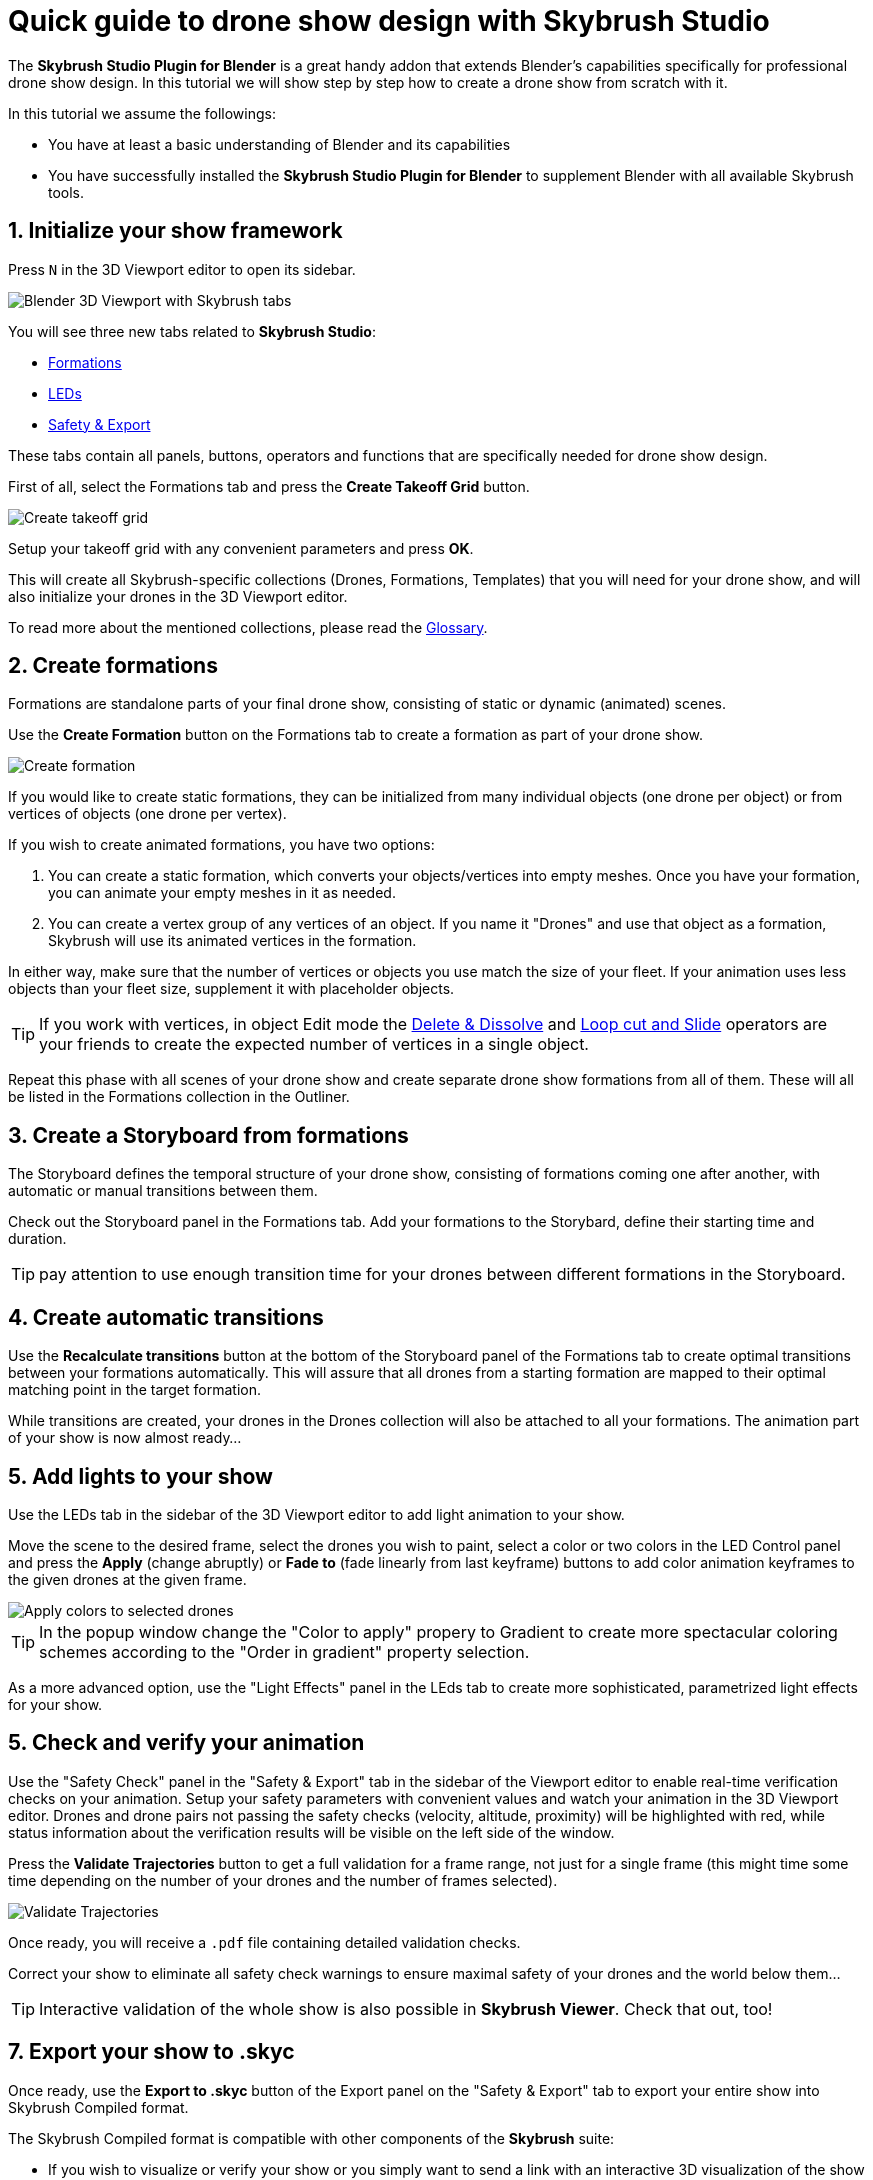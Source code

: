 = Quick guide to drone show design with Skybrush Studio
:imagesdir: ../../assets/images
:experimental:

The *Skybrush Studio Plugin for Blender* is a great handy addon that extends Blender's capabilities specifically for professional drone show design. In this tutorial we will show step by step how to create a drone show from scratch with it.

In this tutorial we assume the followings:

* You have at least a basic understanding of Blender and its capabilities
* You have successfully installed the *Skybrush Studio Plugin for Blender* to supplement Blender with all available Skybrush tools.


== 1. Initialize your show framework

Press kbd:[N] in the 3D Viewport editor to open its sidebar.

image::tutorials/easy-drone-show-design/blender_3dviewport_with_skybrush_tabs.jpg[Blender 3D Viewport with Skybrush tabs]

You will see three new tabs related to *Skybrush Studio*:

* xref:panels/formations.adoc[Formations]
* xref:panels/leds.adoc[LEDs]
* xref:panels/safety_and_export.adoc[Safety & Export]

These tabs contain all panels, buttons, operators and functions that are specifically needed for drone show design.

First of all, select the Formations tab and press the btn:[Create Takeoff Grid] button.

image::panels/swarm/create_takeoff_grid.jpg[Create takeoff grid]

Setup your takeoff grid with any convenient parameters and press btn:[OK].

This will create all Skybrush-specific collections (Drones, Formations, Templates) that you will need for your drone show, and will also initialize your drones in the 3D Viewport editor.

To read more about the mentioned collections, please read the xref:glossary.adc[Glossary].


== 2. Create formations

Formations are standalone parts of your final drone show, consisting of static or dynamic (animated) scenes.

Use the btn:[Create Formation] button on the Formations tab to create a formation as part of your drone show.

image::panels/formations/create_formation.jpg[Create formation]

If you would like to create static formations, they can be initialized from many individual objects (one drone per object) or from vertices of objects (one drone per vertex).

If you wish to create animated formations, you have two options:

1. You can create a static formation, which converts your objects/vertices into empty meshes. Once you have your formation, you can animate your empty meshes in it as needed.

2. You can create a vertex group of any vertices of an object. If you name it "Drones" and use that object as a formation, Skybrush will use its animated vertices in the formation.

In either way, make sure that the number of vertices or objects you use match the size of your fleet. If your animation uses less objects than your fleet size, supplement it with placeholder objects.

TIP: If you work with vertices, in object Edit mode the https://docs.blender.org/manual/en/latest/modeling/meshes/editing/mesh/delete.html[Delete & Dissolve] and https://docs.blender.org/manual/en/2.81/modeling/meshes/editing/subdividing/loop.html#tool-mesh-loop-cut[Loop cut and Slide] operators are your friends to create the expected number of vertices in a single object.

Repeat this phase with all scenes of your drone show and create separate drone show formations from all of them. These will all be listed in the Formations collection in the Outliner.


== 3. Create a Storyboard from formations

The Storyboard defines the temporal structure of your drone show, consisting of formations coming one after another, with automatic or manual transitions between them.

Check out the Storyboard panel in the Formations tab. Add your formations to the Storybard, define their starting time and duration.

TIP: pay attention to use enough transition time for your drones between different formations in the Storyboard.


== 4. Create automatic transitions

Use the btn:[Recalculate transitions] button at the bottom of the Storyboard panel of the Formations tab to create optimal transitions between your formations automatically. This will assure that all drones from a starting formation are mapped to their optimal matching point in the target formation.

While transitions are created, your drones in the Drones collection will also be attached to all your formations. The animation part of your show is now almost ready...


== 5. Add lights to your show

Use the LEDs tab in the sidebar of the 3D Viewport editor to add light animation to your show.

Move the scene to the desired frame, select the drones you wish to paint, select a color or two colors in the LED Control panel and press the btn:[Apply] (change abruptly) or btn:[Fade to] (fade linearly from last keyframe) buttons to add color animation keyframes to the given drones at the given frame.

image::panels/led_control/apply_colors_to_selected_drones.jpg[Apply colors to selected drones]

TIP: In the popup window change the "Color to apply" propery to Gradient to create more spectacular coloring schemes according to the "Order in gradient" property selection.

As a more advanced option, use the "Light Effects" panel in the LEds tab to create more sophisticated, parametrized light effects for your show.


== 5. Check and verify your animation

Use the "Safety Check" panel in the "Safety & Export" tab in the sidebar of the Viewport editor to enable real-time verification checks on your animation. Setup your safety parameters with convenient values and watch your animation in the 3D Viewport editor. Drones and drone pairs not passing the safety checks (velocity, altitude, proximity) will be highlighted with red, while status information about the verification results will be visible on the left side of the window.

Press the btn:[Validate Trajectories] button to get a full validation for a frame range, not just for a single frame (this might time some time depending on the number of your drones and the number of frames selected).

image::panels/safety_check/validate_trajectories.jpg[Validate Trajectories]

Once ready, you will receive a `.pdf` file containing detailed validation checks.

Correct your show to eliminate all safety check warnings to ensure maximal safety of your drones and the world below them...

TIP: Interactive validation of the whole show is also possible in *Skybrush Viewer*. Check that out, too!


== 7. Export your show to .skyc

Once ready, use the btn:[Export to .skyc] button of the Export panel on the "Safety & Export" tab to export your entire show into Skybrush Compiled format.

The Skybrush Compiled format is compatible with other components of the *Skybrush* suite:

* If you wish to visualize or verify your show or you simply want to send a link with an interactive 3D visualization of the show to your clients, use *Skybrush Viewer*.

* If you want to execute your drone show on your real drones, use *Skybrush Live*.

We are done. Enjoy, mailto:support@collmot.com[send us feedback or ask] if you have any questions!
